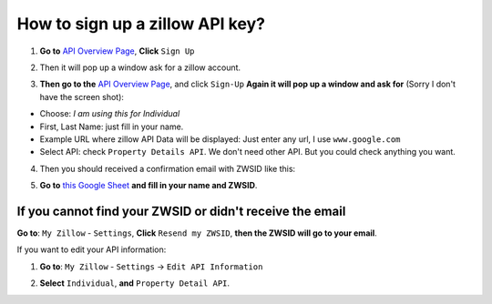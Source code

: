 How to sign up a zillow API key?
===============================================================================
1. **Go to** `API Overview Page <http://www.zillow.com/howto/api/APIOverview.htm>`_, **Click** ``Sign Up``

.. image:: API-Overview-Page.png
	:width: 600 px

2. Then it will pop up a window ask for a zillow account.

.. image:: Sign-Up.png
	:width: 600 px

3. **Then go to the** `API Overview Page <http://www.zillow.com/howto/api/APIOverview.htm>`_, and click ``Sign-Up`` **Again it will pop up a window and ask for** (Sorry I don't have the screen shot):

- Choose: `I am using this for Individual`
- First, Last Name: just fill in your name.
- Example URL where zillow API Data will be displayed: Just enter any url, I use ``www.google.com``
- Select API: check ``Property Details API``. We don't need other API. But you could check anything you want.

4. Then you should received a confirmation email with ZWSID like this:

.. image:: Email.png
	:width: 600 px

5. **Go to** `this Google Sheet <https://docs.google.com/spreadsheets/d/1mUN7gGPuEBjucukHSg5AXMKCUkoUuZd6P83_rONXH0U/edit?usp=sharing>`_ **and fill in your name and ZWSID**.


If you cannot find your ZWSID or didn't receive the email
-------------------------------------------------------------------------------
**Go to**: ``My Zillow`` - ``Settings``, **Click** ``Resend my ZWSID``, **then the ZWSID will go to your email**.

.. image:: Resend-My-ZWSID.png
	:width: 600 px

If you want to edit your API information:

1. **Go to**: ``My Zillow`` - ``Settings`` -> ``Edit API Information``

.. image:: Edit-API-Info.png
	:width: 600 px

2. **Select** ``Individual``, **and** ``Property Detail API``.

.. image:: Setting.png
	:width: 600 px